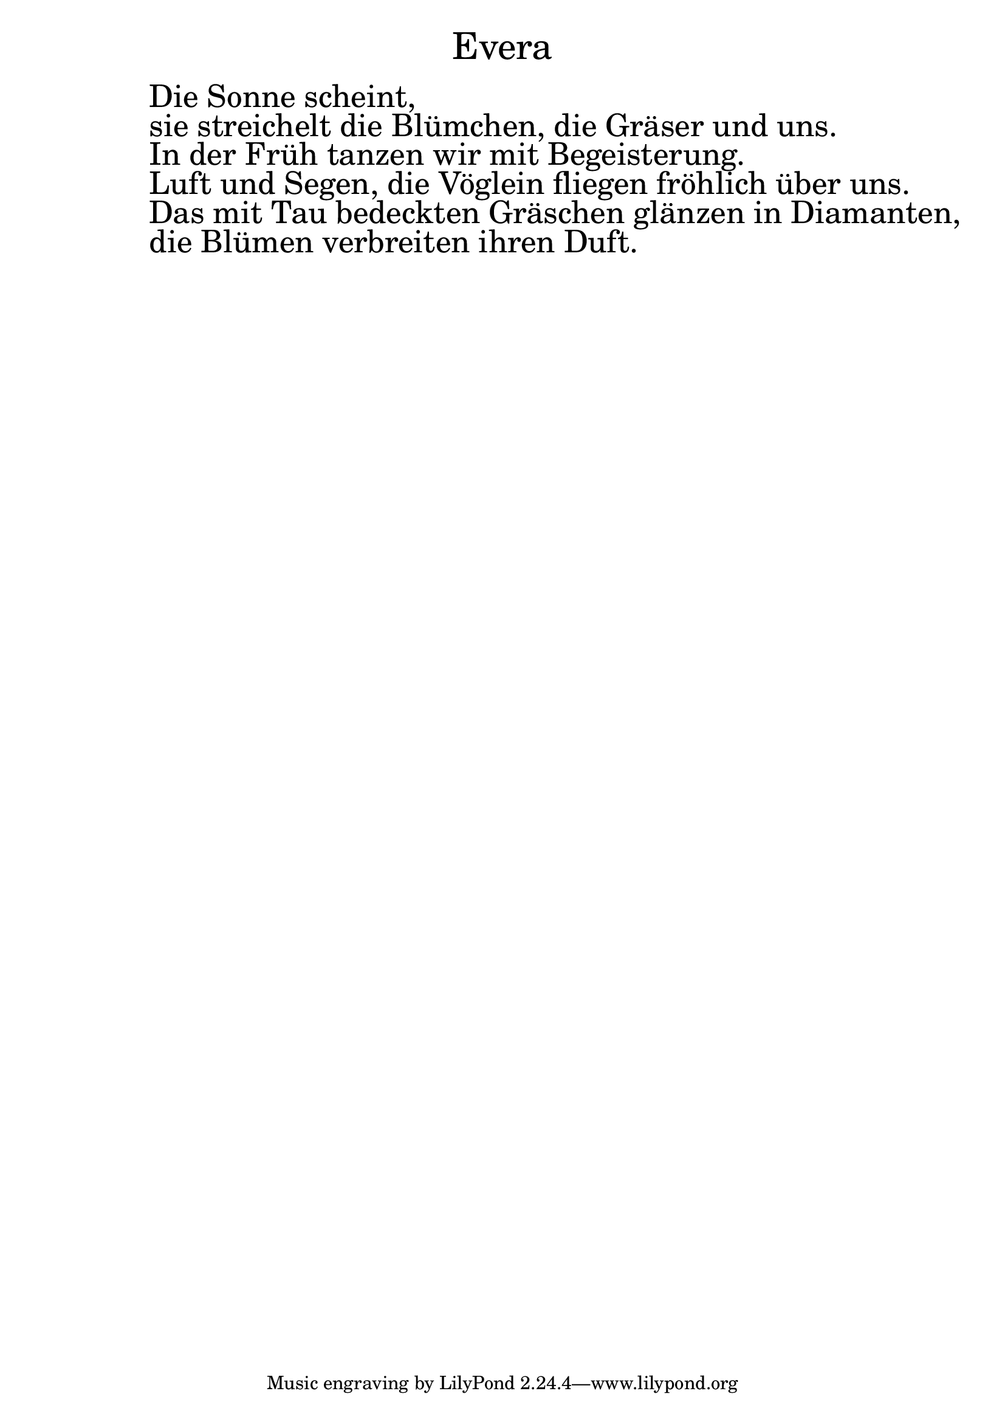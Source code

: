 \version "2.20.0"

\markup \fill-line { \fontsize #6 "Evera" }
\markup \null
\markup \null
\markup \fontsize #+4.5 {
  \hspace #10
  \override #'(baseline-skip . 2)

  \column {
    \line { " " }


    \line { " "Die Sonne scheint, }
    \line { " "  sie streichelt die Blümchen, die Gräser und uns.}
    \line { " " In der Früh tanzen wir mit Begeisterung. }
    \line { " " Luft und Segen, die Vöglein fliegen fröhlich über uns.}
    \line { " "Das mit Tau bedeckten Gräschen glänzen in Diamanten,}
    \line { " " die Blümen verbreiten ihren Duft.}




  }
}
